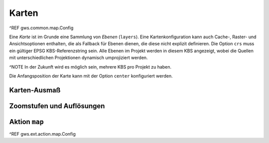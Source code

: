 Karten
======

^REF gws.common.map.Config

Eine *Karte* ist im Grunde eine Sammlung von *Ebenen* (``layers``). Eine Kartenkonfiguration kann auch Cache-, Raster- und Ansichtsoptionen enthalten, die als Fallback für Ebenen dienen, die diese nicht explizit definieren. Die Option ``crs`` muss ein gültiger EPSG KBS-Referenzstring sein. Alle Ebenen im Projekt werden in diesem KBS angezeigt, wobei die Quellen mit unterschiedlichen Projektionen dynamisch umprojiziert werden.

^NOTE In der Zukunft wird es möglich sein, mehrere KBS pro Projekt zu haben.

Die Anfangsposition der Karte kann mit der Option ``center`` konfiguriert werden.

Karten-Ausmaß
-------------

Zoomstufen und Auflösungen
--------------------------

Aktion ``map``
--------------

^REF gws.ext.action.map.Config
